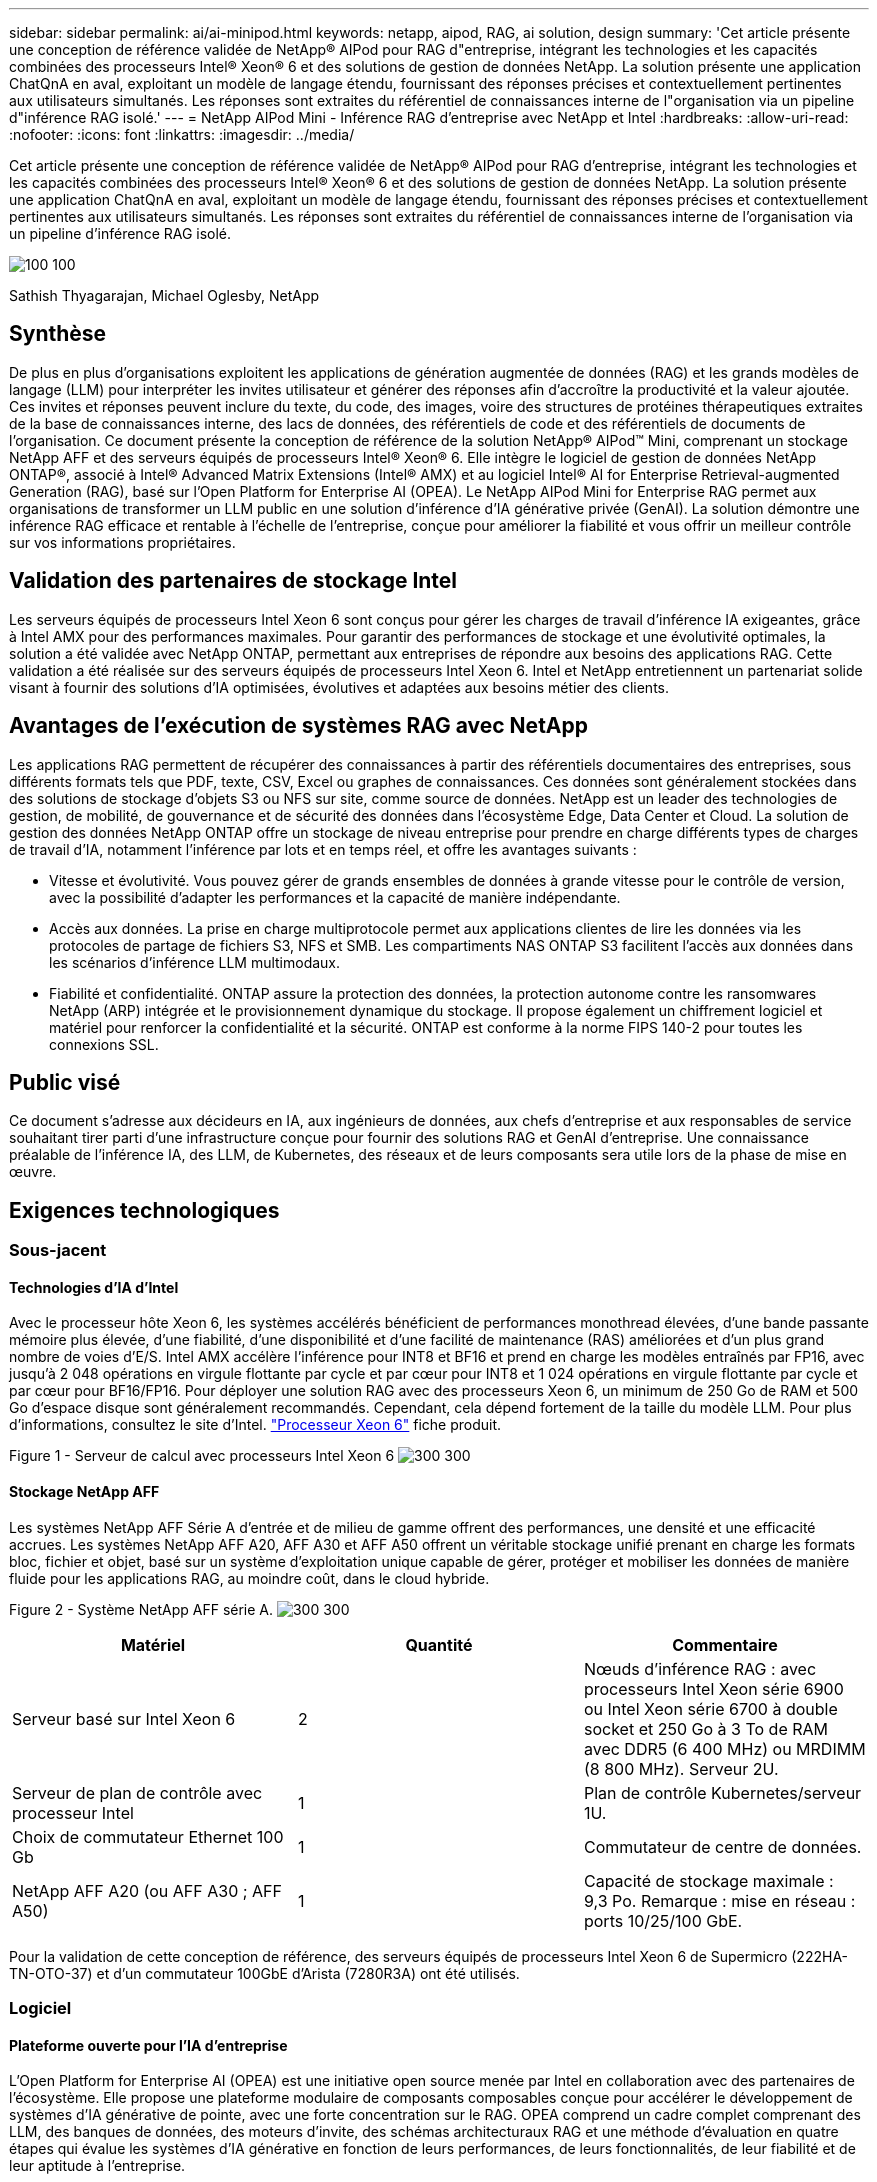 ---
sidebar: sidebar 
permalink: ai/ai-minipod.html 
keywords: netapp, aipod, RAG, ai solution, design 
summary: 'Cet article présente une conception de référence validée de NetApp® AIPod pour RAG d"entreprise, intégrant les technologies et les capacités combinées des processeurs Intel® Xeon® 6 et des solutions de gestion de données NetApp. La solution présente une application ChatQnA en aval, exploitant un modèle de langage étendu, fournissant des réponses précises et contextuellement pertinentes aux utilisateurs simultanés. Les réponses sont extraites du référentiel de connaissances interne de l"organisation via un pipeline d"inférence RAG isolé.' 
---
= NetApp AIPod Mini - Inférence RAG d'entreprise avec NetApp et Intel
:hardbreaks:
:allow-uri-read: 
:nofooter: 
:icons: font
:linkattrs: 
:imagesdir: ../media/


[role="lead"]
Cet article présente une conception de référence validée de NetApp® AIPod pour RAG d'entreprise, intégrant les technologies et les capacités combinées des processeurs Intel® Xeon® 6 et des solutions de gestion de données NetApp. La solution présente une application ChatQnA en aval, exploitant un modèle de langage étendu, fournissant des réponses précises et contextuellement pertinentes aux utilisateurs simultanés. Les réponses sont extraites du référentiel de connaissances interne de l'organisation via un pipeline d'inférence RAG isolé.

image:aipod-mini-image01.png["100 100"]

Sathish Thyagarajan, Michael Oglesby, NetApp



== Synthèse

De plus en plus d'organisations exploitent les applications de génération augmentée de données (RAG) et les grands modèles de langage (LLM) pour interpréter les invites utilisateur et générer des réponses afin d'accroître la productivité et la valeur ajoutée. Ces invites et réponses peuvent inclure du texte, du code, des images, voire des structures de protéines thérapeutiques extraites de la base de connaissances interne, des lacs de données, des référentiels de code et des référentiels de documents de l'organisation. Ce document présente la conception de référence de la solution NetApp® AIPod™ Mini, comprenant un stockage NetApp AFF et des serveurs équipés de processeurs Intel® Xeon® 6. Elle intègre le logiciel de gestion de données NetApp ONTAP®, associé à Intel® Advanced Matrix Extensions (Intel® AMX) et au logiciel Intel® AI for Enterprise Retrieval-augmented Generation (RAG), basé sur l'Open Platform for Enterprise AI (OPEA). Le NetApp AIPod Mini for Enterprise RAG permet aux organisations de transformer un LLM public en une solution d'inférence d'IA générative privée (GenAI). La solution démontre une inférence RAG efficace et rentable à l'échelle de l'entreprise, conçue pour améliorer la fiabilité et vous offrir un meilleur contrôle sur vos informations propriétaires.



== Validation des partenaires de stockage Intel

Les serveurs équipés de processeurs Intel Xeon 6 sont conçus pour gérer les charges de travail d'inférence IA exigeantes, grâce à Intel AMX pour des performances maximales. Pour garantir des performances de stockage et une évolutivité optimales, la solution a été validée avec NetApp ONTAP, permettant aux entreprises de répondre aux besoins des applications RAG. Cette validation a été réalisée sur des serveurs équipés de processeurs Intel Xeon 6. Intel et NetApp entretiennent un partenariat solide visant à fournir des solutions d'IA optimisées, évolutives et adaptées aux besoins métier des clients.



== Avantages de l'exécution de systèmes RAG avec NetApp

Les applications RAG permettent de récupérer des connaissances à partir des référentiels documentaires des entreprises, sous différents formats tels que PDF, texte, CSV, Excel ou graphes de connaissances. Ces données sont généralement stockées dans des solutions de stockage d'objets S3 ou NFS sur site, comme source de données. NetApp est un leader des technologies de gestion, de mobilité, de gouvernance et de sécurité des données dans l'écosystème Edge, Data Center et Cloud. La solution de gestion des données NetApp ONTAP offre un stockage de niveau entreprise pour prendre en charge différents types de charges de travail d'IA, notamment l'inférence par lots et en temps réel, et offre les avantages suivants :

* Vitesse et évolutivité. Vous pouvez gérer de grands ensembles de données à grande vitesse pour le contrôle de version, avec la possibilité d'adapter les performances et la capacité de manière indépendante.
* Accès aux données. La prise en charge multiprotocole permet aux applications clientes de lire les données via les protocoles de partage de fichiers S3, NFS et SMB. Les compartiments NAS ONTAP S3 facilitent l'accès aux données dans les scénarios d'inférence LLM multimodaux.
* Fiabilité et confidentialité. ONTAP assure la protection des données, la protection autonome contre les ransomwares NetApp (ARP) intégrée et le provisionnement dynamique du stockage. Il propose également un chiffrement logiciel et matériel pour renforcer la confidentialité et la sécurité. ONTAP est conforme à la norme FIPS 140-2 pour toutes les connexions SSL.




== Public visé

Ce document s'adresse aux décideurs en IA, aux ingénieurs de données, aux chefs d'entreprise et aux responsables de service souhaitant tirer parti d'une infrastructure conçue pour fournir des solutions RAG et GenAI d'entreprise. Une connaissance préalable de l'inférence IA, des LLM, de Kubernetes, des réseaux et de leurs composants sera utile lors de la phase de mise en œuvre.



== Exigences technologiques



=== Sous-jacent



==== Technologies d'IA d'Intel

Avec le processeur hôte Xeon 6, les systèmes accélérés bénéficient de performances monothread élevées, d'une bande passante mémoire plus élevée, d'une fiabilité, d'une disponibilité et d'une facilité de maintenance (RAS) améliorées et d'un plus grand nombre de voies d'E/S. Intel AMX accélère l'inférence pour INT8 et BF16 et prend en charge les modèles entraînés par FP16, avec jusqu'à 2 048 opérations en virgule flottante par cycle et par cœur pour INT8 et 1 024 opérations en virgule flottante par cycle et par cœur pour BF16/FP16. Pour déployer une solution RAG avec des processeurs Xeon 6, un minimum de 250 Go de RAM et 500 Go d'espace disque sont généralement recommandés. Cependant, cela dépend fortement de la taille du modèle LLM. Pour plus d'informations, consultez le site d'Intel.  https://www.intel.com/content/dam/www/central-libraries/us/en/documents/2024-05/intel-xeon-6-product-brief.pdf["Processeur Xeon 6"^] fiche produit.

Figure 1 - Serveur de calcul avec processeurs Intel Xeon 6 image:aipod-mini-image02.png["300 300"]



==== Stockage NetApp AFF

Les systèmes NetApp AFF Série A d'entrée et de milieu de gamme offrent des performances, une densité et une efficacité accrues. Les systèmes NetApp AFF A20, AFF A30 et AFF A50 offrent un véritable stockage unifié prenant en charge les formats bloc, fichier et objet, basé sur un système d'exploitation unique capable de gérer, protéger et mobiliser les données de manière fluide pour les applications RAG, au moindre coût, dans le cloud hybride.

Figure 2 - Système NetApp AFF série A. image:aipod-mini-image03.png["300 300"]

|===
| *Matériel* | *Quantité* | *Commentaire* 


| Serveur basé sur Intel Xeon 6 | 2 | Nœuds d'inférence RAG : avec processeurs Intel Xeon série 6900 ou Intel Xeon série 6700 à double socket et 250 Go à 3 To de RAM avec DDR5 (6 400 MHz) ou MRDIMM (8 800 MHz). Serveur 2U. 


| Serveur de plan de contrôle avec processeur Intel | 1 | Plan de contrôle Kubernetes/serveur 1U. 


| Choix de commutateur Ethernet 100 Gb | 1 | Commutateur de centre de données. 


| NetApp AFF A20 (ou AFF A30 ; AFF A50) | 1 | Capacité de stockage maximale : 9,3 Po. Remarque : mise en réseau : ports 10/25/100 GbE. 
|===
Pour la validation de cette conception de référence, des serveurs équipés de processeurs Intel Xeon 6 de Supermicro (222HA-TN-OTO-37) et d'un commutateur 100GbE d'Arista (7280R3A) ont été utilisés.



=== Logiciel



==== Plateforme ouverte pour l'IA d'entreprise

L'Open Platform for Enterprise AI (OPEA) est une initiative open source menée par Intel en collaboration avec des partenaires de l'écosystème. Elle propose une plateforme modulaire de composants composables conçue pour accélérer le développement de systèmes d'IA générative de pointe, avec une forte concentration sur le RAG. OPEA comprend un cadre complet comprenant des LLM, des banques de données, des moteurs d'invite, des schémas architecturaux RAG et une méthode d'évaluation en quatre étapes qui évalue les systèmes d'IA générative en fonction de leurs performances, de leurs fonctionnalités, de leur fiabilité et de leur aptitude à l'entreprise.

À la base, l'OPEA comprend deux éléments clés :

* GenAIComps : une boîte à outils basée sur les services composée de composants de microservices
* Exemples GenAI : des solutions prêtes à être déployées comme ChatQnA qui illustrent des cas d'utilisation pratiques


Pour plus de détails, voir le  https://opea-project.github.io/latest/index.html["Documentation du projet OPEA"^]



==== Intel AI for Enterprise inference optimisé par OPEA

OPEA pour Intel AI for Enterprise RAG simplifie la transformation de vos données d'entreprise en informations exploitables. Alimenté par des processeurs Intel Xeon, il intègre des composants de partenaires industriels pour offrir une approche simplifiée du déploiement de solutions d'entreprise. Il s'adapte parfaitement aux frameworks d'orchestration éprouvés, offrant la flexibilité et le choix dont votre entreprise a besoin.

S'appuyant sur les fondations d'OPEA, Intel AI for Enterprise RAG enrichit cette base de fonctionnalités clés qui améliorent l'évolutivité, la sécurité et l'expérience utilisateur. Ces fonctionnalités incluent des fonctionnalités de maillage de services pour une intégration transparente aux architectures de services modernes, une validation prête pour la production pour la fiabilité du pipeline et une interface utilisateur riche en fonctionnalités pour RAG as-a-service, facilitant la gestion et la surveillance des flux de travail. De plus, le support d'Intel et de ses partenaires donne accès à un vaste écosystème de solutions, associé à une gestion intégrée des identités et des accès (IAM) avec interface utilisateur et applications pour des opérations sécurisées et conformes. Des garde-fous programmables offrent un contrôle précis du comportement du pipeline, permettant des paramètres de sécurité et de conformité personnalisés.



==== NetApp ONTAP

NetApp ONTAP est la technologie fondamentale sur laquelle reposent les solutions de stockage de données critiques de NetApp. ONTAP inclut diverses fonctionnalités de gestion et de protection des données, telles que la protection automatique contre les ransomwares, des fonctionnalités intégrées de transport de données et des capacités d'optimisation du stockage. Ces avantages s'appliquent à une large gamme d'architectures, du sur site au multicloud hybride en NAS, SAN, objet et stockage défini par logiciel pour les déploiements LLM. Vous pouvez utiliser un serveur de stockage objet ONTAP S3 dans un cluster ONTAP pour déployer des applications RAG, en profitant de l'efficacité du stockage et de la sécurité d'ONTAP, assurées par les utilisateurs autorisés et les applications clientes. Pour plus d'informations, reportez-vous à la section https://docs.netapp.com/us-en/ontap/s3-config/index.html["En savoir plus sur la configuration d'ONTAP S3"^]



==== NetApp Trident

Le logiciel NetApp Trident™ est un orchestrateur de stockage open source et entièrement pris en charge pour les conteneurs et les distributions Kubernetes, dont Red Hat OpenShift. Trident est compatible avec l'ensemble du portefeuille de stockage NetApp, y compris NetApp ONTAP, et prend également en charge les connexions NFS et iSCSI. Pour plus d'informations, reportez-vous à la section https://github.com/NetApp/trident["NetApp Trident sur Git"^]

|===
| *Logiciel* | *Version* | *Commentaire* 


| OPEA pour Intel AI pour Enterprise RAG | 1.1.2 | Plateforme RAG d'entreprise basée sur les microservices OPEA 


| Interface de stockage de conteneurs (pilote CSI) | NetApp Trident 25.02 | Permet le provisionnement dynamique, les copies NetApp Snapshot™ et les volumes. 


| Ubuntu | 22.04.5 | Système d'exploitation sur un cluster à deux nœuds 


| Orchestration de conteneurs | Kubernetes 1.31.4 | Environnement pour exécuter le framework RAG 


| ONTAP | ONTAP 9.16.1P4 | Système d'exploitation de stockage sur AFF A20. Il intègre VScan et ARP. 
|===


== Déploiement de la solution



=== Pile logicielle

La solution est déployée sur un cluster Kubernetes composé de nœuds d'application Intel Xeon. Au moins trois nœuds sont nécessaires pour implémenter la haute disponibilité de base du plan de contrôle Kubernetes. Nous avons validé la solution à l'aide de la configuration de cluster suivante.

Tableau 3 - Disposition du cluster Kubernetes

|===
| Nœud | Rôle | Quantité 


| Serveurs avec processeurs Intel Xeon 6 et 1 To de RAM | Nœud d'application, nœud de plan de contrôle | 2 


| Serveur générique | Nœud de plan de contrôle | 1 
|===
La figure suivante illustre une « vue de la pile logicielle » de la solution. image:aipod-mini-image04.png["600 600"]



=== Étapes de déploiement



==== Déployer un dispositif de stockage ONTAP

Déployez et provisionnez votre appliance de stockage NetApp ONTAP. Reportez-vous au https://docs.netapp.com/us-en/ontap-systems-family/["Documentation des systèmes matériels ONTAP"^] pour plus de détails.



==== Configurer une SVM ONTAP pour l'accès NFS et S3

Configurez une machine virtuelle de stockage ONTAP (SVM) pour l’accès NFS et S3 sur un réseau accessible par vos nœuds Kubernetes.

Pour créer une SVM avec ONTAP System Manager, accédez à Stockage > Machines virtuelles de stockage, puis cliquez sur le bouton + Ajouter. Lorsque vous activez l'accès S3 pour votre SVM, choisissez d'utiliser un certificat signé par une autorité de certification externe, et non un certificat généré par le système. Vous pouvez utiliser un certificat auto-signé ou un certificat signé par une autorité de certification publiquement reconnue. Pour plus d'informations, consultez le  https://docs.netapp.com/us-en/ontap/index.html["Documentation ONTAP."^]

La capture d'écran suivante illustre la création d'une SVM avec ONTAP System Manager. Modifiez les détails selon vos besoins en fonction de votre environnement.

Figure 4 - Création de SVM à l'aide d'ONTAP System Manager. image:aipod-mini-image05.png["600 600"]image:aipod-mini-image06.png["600 600"]



==== Configurer les autorisations S3

Configurez les paramètres utilisateur/groupe S3 pour la SVM créée à l'étape précédente. Assurez-vous de disposer d'un utilisateur disposant d'un accès complet à toutes les opérations de l'API S3 pour cette SVM. Consultez la documentation ONTAP S3 pour plus de détails.

Remarque : Cet utilisateur sera requis pour le service d'ingestion de données de l'application Intel AI for Enterprise RAG. Si vous avez créé votre SVM avec ONTAP System Manager, ce dernier aura automatiquement créé un utilisateur nommé  `sm_s3_user` et une politique nommée  `FullAccess` lorsque vous avez créé votre SVM, mais aucune autorisation ne vous aura été attribuée  `sm_s3_user` .

modifier les autorisations de cet utilisateur, accédez à Stockage > Machines virtuelles de stockage, cliquez sur le nom de la SVM que vous avez créée à l'étape précédente, cliquez sur Paramètres, puis sur l'icône en forme de crayon à côté de « S3 ».  `sm_s3_user` accès complet à toutes les opérations de l'API S3, créez un nouveau groupe qui associe  `sm_s3_user` avec le  `FullAccess` politique telle que décrite dans la capture d'écran suivante.

Figure 5 - Autorisations S3.

image:aipod-mini-image07.png["600 600"]



==== Créer un compartiment S3

Créez un bucket S3 dans la SVM précédemment créée. Pour créer un bucket S3 avec ONTAP System Manager, accédez à Stockage > Buckets, puis cliquez sur le bouton + Ajouter. Pour plus d'informations, consultez la documentation ONTAP S3.

La capture d’écran suivante illustre la création d’un bucket S3 à l’aide d’ONTAP System Manager.

Figure 6 – Créer un bucket S3. image:aipod-mini-image08.png["600 600"]



==== Configurer les autorisations du compartiment S3

Configurez les autorisations pour le compartiment S3 créé à l'étape précédente. Assurez-vous que l'utilisateur configuré dispose des autorisations suivantes :  `GetObject, PutObject, DeleteObject, ListBucket, GetBucketAcl, GetObjectAcl, ListBucketMultipartUploads, ListMultipartUploadParts, GetObjectTagging, PutObjectTagging, DeleteObjectTagging, GetBucketLocation, GetBucketVersioning, PutBucketVersioning, ListBucketVersions, GetBucketPolicy, PutBucketPolicy, DeleteBucketPolicy, PutLifecycleConfiguration, GetLifecycleConfiguration, GetBucketCORS, PutBucketCORS.`

Pour modifier les autorisations d'un compartiment S3 à l'aide d'ONTAP System Manager, accédez à Stockage > Compartiments, cliquez sur le nom de votre compartiment, cliquez sur Autorisations, puis sur Modifier. Consultez la section  https://docs.netapp.com/us-en/ontap/object-storage-management/index.html["Documentation de ONTAP S3"^] pour plus de détails.

La capture d’écran suivante illustre les autorisations de compartiment nécessaires dans ONTAP System Manager.

Figure 7 - Autorisations du compartiment S3. image:aipod-mini-image09.png["600 600"]



==== Créer une règle de partage de ressources inter-origines de bucket

À l'aide de l'interface de ligne de commande ONTAP, créez une règle de partage de ressources inter-origines (CORS) pour le bucket que vous avez créé à l'étape précédente :

[source, cli]
----
ontap::> bucket cors-rule create -vserver erag -bucket erag-data -allowed-origins *erag.com -allowed-methods GET,HEAD,PUT,DELETE,POST -allowed-headers *
----
Cette règle permet à l'application Web OPEA pour Intel AI for Enterprise RAG d'interagir avec le bucket à partir d'un navigateur Web.



==== Déployer des serveurs

Déployez vos serveurs et installez Ubuntu 22.04 LTS sur chacun d'eux. Une fois Ubuntu installé, installez les utilitaires NFS sur chaque serveur. Pour installer les utilitaires NFS, exécutez la commande suivante :

[source, cli]
----
 apt-get update && apt-get install nfs-common
----


==== Installer Kubernetes

Installez Kubernetes sur vos serveurs à l’aide de Kubespray. Reportez-vous au https://kubespray.io/["Documentation de Kubespray"^] pour plus de détails.



==== Installer le pilote Trident CSI

Installez le pilote NetApp Trident CSI dans votre cluster Kubernetes. Reportez-vous au https://docs.netapp.com/us-en/trident/trident-get-started/kubernetes-deploy.html["Documentation d'installation de Trident"^] pour plus de détails.



==== Créer un back-end Trident

Créez un back-end Trident pour la SVM précédemment créée. Lors de la création de votre back-end, utilisez l'option  `ontap-nas` conducteur. Reportez-vous au https://docs.netapp.com/us-en/trident/trident-use/ontap-nas.html["Documentation du back-end de Trident"^] pour plus de détails.



==== Créer une classe de stockage

Créez une classe de stockage Kubernetes correspondant au back-end Trident créé à l'étape précédente. Consultez la documentation de la classe de stockage Trident pour plus de détails.



==== OPEA pour Intel AI pour Enterprise RAG

Installez OPEA pour Intel AI for Enterprise RAG dans votre cluster Kubernetes. Consultez le  https://github.com/opea-project/Enterprise-RAG/blob/release-1.2.0/deployment/README.md["Déploiement de l'IA Intel pour le RAG d'entreprise"^] Consultez la documentation pour plus de détails. Veuillez prendre note des modifications requises au fichier de configuration, décrites plus loin dans ce document. Vous devez effectuer ces modifications avant d'exécuter le manuel d'installation pour que l'application Intel AI for Enterprise RAG fonctionne correctement avec votre système de stockage ONTAP.



=== Activer l'utilisation d'ONTAP S3

Lors de l'installation d'OPEA pour Intel AI for Enterprise RAG, modifiez votre fichier de configuration principal pour permettre l'utilisation d'ONTAP S3 comme référentiel de données source.

Pour activer l'utilisation d'ONTAP S3, définissez les valeurs suivantes dans le  `edp` section.

Remarque : Par défaut, l'application Intel AI for Enterprise RAG ingère les données de tous les compartiments existants dans votre SVM. Si votre SVM comporte plusieurs compartiments, vous pouvez modifier le  `bucketNameRegexFilter` champ afin que les données soient ingérées uniquement à partir de certains compartiments.

[source, cli]
----
edp:
  enabled: true
  namespace: edp
  dpGuard:
    enabled: false
  storageType: s3compatible
  s3compatible:
    region: "us-east-1"
    accessKeyId: "<your_access_key>"
    secretAccessKey: "<your_secret_key>"
    internalUrl: "https://<your_ONTAP_S3_interface>"
    externalUrl: "https://<your_ONTAP_S3_interface>"
    bucketNameRegexFilter: ".*"
----


=== Configurer les paramètres de synchronisation planifiée

Lors de l'installation de l'application OPEA pour Intel AI for Enterprise RAG, activez  `scheduledSync` afin que l'application ingère automatiquement les fichiers nouveaux ou mis à jour à partir de vos buckets S3.

Quand  `scheduledSync` Si cette option est activée, l'application vérifie automatiquement vos buckets S3 sources à la recherche de fichiers nouveaux ou mis à jour. Tout fichier nouveau ou mis à jour détecté lors de cette synchronisation est automatiquement ingéré et ajouté à la base de connaissances RAG. L'application vérifie vos buckets sources selon un intervalle de temps prédéfini. L'intervalle par défaut est de 60 secondes, ce qui signifie que l'application vérifie les modifications toutes les 60 secondes. Vous pouvez modifier cet intervalle selon vos besoins.

Pour activer  `scheduledSync` et définissez l'intervalle de synchronisation, définissez les valeurs suivantes dans  `deployment/components/edp/values.yaml:`

[source, cli]
----
celery:
  config:
    scheduledSync:
      enabled: true
      syncPeriodSeconds: "60"
----


=== Modifier les modes d'accès au volume

Dans  `deployment/components/gmc/microservices-connector/helm/values.yaml` , pour chaque volume du  `pvc` liste, changer le  `accessMode` à  `ReadWriteMany` .

[source, cli]
----
pvc:
  modelLlm:
    name: model-volume-llm
    accessMode: ReadWriteMany
    storage: 100Gi
  modelEmbedding:
    name: model-volume-embedding
    accessMode: ReadWriteMany
    storage: 20Gi
  modelReranker:
    name: model-volume-reranker
    accessMode: ReadWriteMany
    storage: 10Gi
  vectorStore:
    name: vector-store-data
    accessMode: ReadWriteMany
    storage: 20Gi
----


=== (Facultatif) Désactiver la vérification du certificat SSL

Si vous avez utilisé un certificat auto-signé lors de l'activation de l'accès S3 pour votre SVM, vous devez désactiver la vérification du certificat SSL. Si vous avez utilisé un certificat signé par une autorité de certification publiquement approuvée, vous pouvez ignorer cette étape.

Pour désactiver la vérification du certificat SSL, définissez les valeurs suivantes dans  `deployment/components/edp/values.yaml:`

[source, cli]
----
edpExternalUrl: "https://s3.erag.com"
edpExternalSecure: "true"
edpExternalCertVerify: "false"
edpInternalUrl: "edp-minio:9000"
edpInternalSecure: "true"
edpInternalCertVerify: "false"
----


==== Accédez à OPEA pour Intel AI pour l'interface utilisateur RAG d'entreprise

Accédez à l'interface utilisateur RAG d'OPEA pour Intel AI for Enterprise. Reportez-vous au https://github.com/opea-project/Enterprise-RAG/blob/release-1.1.2/deployment/README.md#interact-with-chatqna["Documentation sur le déploiement d'Intel AI for Enterprise RAG"^] pour plus de détails.

Figure 8 - OPEA pour Intel AI pour l'interface utilisateur RAG d'entreprise. image:aipod-mini-image10.png["600 600"]



==== Ingérer des données pour RAG

Vous pouvez désormais ingérer des fichiers pour les inclure dans l'augmentation des requêtes basée sur RAG. Plusieurs options s'offrent à vous pour ingérer des fichiers. Choisissez celle qui correspond à vos besoins.

Remarque : une fois qu’un fichier a été ingéré, l’application OPEA pour Intel AI for Enterprise RAG recherche automatiquement les mises à jour du fichier et ingère les mises à jour en conséquence.

*Option 1 : Télécharger directement dans votre compartiment S3 Pour ingérer plusieurs fichiers à la fois, nous vous recommandons de les télécharger dans votre compartiment S3 (celui que vous avez créé précédemment) à l'aide du client S3 de votre choix. Les clients S3 populaires incluent AWS CLI, Amazon SDK pour Python (Boto3), s3cmd, S3 Browser, Cyberduck et Commander One. Si les fichiers sont d'un type pris en charge, tous les fichiers que vous téléchargez dans votre compartiment S3 seront automatiquement ingérés par l'application OPEA pour Intel AI for Enterprise RAG.

Remarque : au moment de la rédaction de cet article, les types de fichiers suivants sont pris en charge : PDF, HTML, TXT, DOC, DOCX, PPT, PPTX, MD, XML, JSON, JSONL, YAML, XLS, XLSX, CSV, TIFF, JPG, JPEG, PNG et SVG.

Vous pouvez utiliser l'interface utilisateur d'OPEA pour Intel AI for Enterprise RAG afin de vérifier que vos fichiers ont été correctement ingérés. Consultez la documentation de l'interface utilisateur d'Intel AI for Enterprise RAG pour plus de détails. Notez que l'ingestion d'un grand nombre de fichiers par l'application peut prendre un certain temps.

*Option 2 : Télécharger à l'aide de l'interface utilisateur. Si vous n'avez besoin d'ingérer qu'un petit nombre de fichiers, vous pouvez les ingérer à l'aide de l'interface utilisateur d'OPEA pour Intel AI for Enterprise RAG. Consultez la documentation de l'interface utilisateur d'Intel AI for Enterprise RAG pour plus de détails.

Figure 9 - Interface utilisateur d'ingestion de données. image:aipod-mini-image11.png["600 600"]



==== Exécuter des requêtes de chat

Vous pouvez désormais discuter avec l'application OPEA pour Intel AI for Enterprise RAG grâce à l'interface de chat intégrée. Lorsqu'elle répond à vos requêtes, l'application effectue un RAG à partir de vos fichiers ingérés. Cela signifie qu'elle recherche automatiquement les informations pertinentes dans vos fichiers ingérés et les intègre lorsqu'elle répond à vos requêtes.



== Conseils de dimensionnement

Dans le cadre de notre processus de validation, nous avons réalisé des tests de performances en collaboration avec Intel. Ces tests ont permis d'établir les recommandations de dimensionnement présentées dans le tableau suivant.

|===
| Caractérisations | Valeur | Commentaire 


| Taille du modèle | 20 milliards de paramètres | Llama-8B, Llama-13B, Mistral 7B, Qwen 14B, DeepSeek Distill 8B 


| Taille d'entrée | ~2 000 jetons | ~4 pages 


| Taille de sortie | ~2 000 jetons | ~4 pages 


| Utilisateurs simultanés | 32 | « Utilisateurs simultanés » fait référence aux demandes d’invite qui soumettent des requêtes en même temps. 
|===
Remarque : Les recommandations de dimensionnement présentées ci-dessus sont basées sur la validation des performances et les résultats de tests réalisés avec des processeurs Intel Xeon 6 à 96 cœurs. Pour les clients ayant des besoins similaires en jetons d'E/S et en taille de modèle, nous recommandons l'utilisation de serveurs équipés de processeurs Xeon 6 à 96 ou 128 cœurs.



== Conclusion

Les systèmes RAG d'entreprise et les LLM sont des technologies qui fonctionnent ensemble pour aider les organisations à fournir des réponses précises et contextuelles. Ces réponses impliquent la récupération d'informations à partir d'une vaste collection de données d'entreprise privées et internes. L'utilisation de RAG, d'API, d'intégrations vectorielles et de systèmes de stockage hautes performances pour interroger les référentiels de documents contenant les données de l'entreprise permet un traitement plus rapide et sécurisé des données. Le NetApp AIPod Mini associe l'infrastructure de données intelligente de NetApp aux capacités de gestion de données ONTAP, aux processeurs Intel Xeon 6, à Intel AI for Enterprise RAG et à la pile logicielle OPEA pour faciliter le déploiement d'applications RAG hautes performances et propulser les organisations vers le leadership en matière d'IA.



== Accusé de réception

Ce document est l'œuvre de Sathish Thyagarajan et Michael Ogelsby, membres de l'équipe d'ingénierie des solutions NetApp. Les auteurs tiennent également à remercier l'équipe produit Enterprise AI d'Intel (Ajay Mungara, Mikolaj Zyczynski, Igor Konopko, Ramakrishna Karamsetty, Michal Prostko, Shreejan Mistry et Ned Fiori) ainsi que les autres membres de l'équipe NetApp (Lawrence Bunka, Bobby Oommen et Jeff Liborio) pour leur soutien et leur aide constants lors de la validation de cette solution.



== Nomenclature

La nomenclature suivante a été utilisée pour la validation fonctionnelle de cette solution et peut servir de référence. Tout serveur ou composant réseau (ou même un réseau existant, de préférence avec une bande passante de 100 GbE) compatible avec la configuration suivante peut être utilisé.

Pour le serveur d'applications :

|===
| *Référence* | *Description du produit* | *Quantité* 


| 222HA-TN-OTO-37 | Hyper SuperServer SYS-222HA-TN /2U | 2 


| P4X-GNR6972P-SRPL2-UCC | Processeur Intel Xeon 6972P 2 cœurs 128C 2 Go 504 Mo 500 W SGX512 | 2 


| RAM | Mémoire RDIMM ECC MEM-DR564MC-ER64(x16) 64 Go DDR5-6400 2RX4 (16 Go) | 32 


|  | HDS-M2N4-960G0-E1-TXD-NON-080(x2) SSD M.2 NVMe PCIe4 960 Go 1DWPD TLC D, 80 mm | 2 


|  | Alimentation redondante WS-1K63A-1R(x2)1U 692 W/1600 W à sortie unique. Dissipation thermique de 2361 BTU/h à température maximale de 59 °C (environ). | 4 
|===
Pour le serveur de contrôle :

|===


| *Référence* | *Description du produit* | *Quantité* 


| 511R-M-OTO-17 | OPTIMISÉ 1U X13SCH-SYS, CSE-813MF2TS-R0RCNBP, PWS-602A-1R | 1 


| P4X-GNR6972P-SRPL2-UCC | P4D-G7400-SRL66(x1) ADL Pentium G7400 | 1 


| RAM | MEM-DR516MB-EU48(x2)16 Go DDR5-4800 1Rx8 (16 Go) ECC UDIMM | 1 


|  | HDS-M2N4-960G0-E1-TXD-NON-080(x2) SSD M.2 NVMe PCIe4 960 Go 1DWPD TLC D, 80 mm | 2 
|===
Pour le commutateur réseau :

|===


| *Référence* | *Description du produit* | *Quantité* 


| DCS-7280CR3A | Arista 7280R3A 28x100 GbE | 1 
|===
Stockage NetApp AFF :

|===


| *Référence* | *Description du produit* | *Quantité* 


| AFF-A20A-100-C | Système AFF A20 HA, -C | 1 


| X800-42U-R6-C | Jumper Crd, en cabine, C13-C14, -C | 2 


| X97602A-C | Alimentation, 1600 W, titane, -C | 2 


| X66211B-2-N-C | Câble 100 GbE QSFP28-QSFP28, Cu, 2 m, -C | 4 


| X66240A-05-N-C | Câble, 25 GbE, SFP28-SFP28, Cu, 0,5 m, -C | 2 


| X5532A-N-C | Rail, 4 poteaux, mince, trou rond/carré, petit, réglable, 24-32, -C | 1 


| X4024A-2-A-C | Pack de disques 2 x 1,92 To, NVMe4, SED, -C | 6 


| X60130A-C | Module d'E/S, 2PT, 100 GbE, -C | 2 


| X60132A-C | Module d'E/S, 4 PT, 10/25 GbE, -C | 2 


| SW-ONTAPB-FLASH-A20-C | SW, package de base ONTAP, par To, Flash, A20, -C | 23 
|===


== Où trouver des informations complémentaires

Pour en savoir plus sur les informations données dans ce livre blanc, consultez ces documents et/ou sites web :

https://www.netapp.com/support-and-training/documentation/ONTAP%20S3%20configuration%20workflow/["Documentation des produits NetApp"^]

link:https://github.com/opea-project/Enterprise-RAG/tree/main["Projet OPEA"]

https://github.com/opea-project/Enterprise-RAG/tree/main/deployment/playbooks["Manuel de déploiement d'OPEA Enterprise RAG"^]

